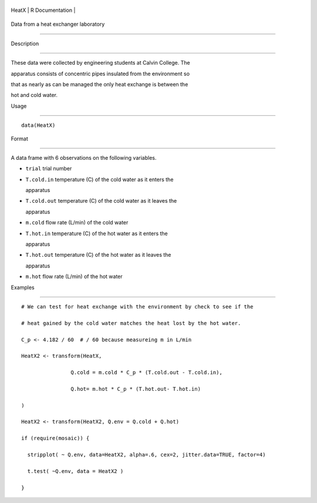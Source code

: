 +---------+-------------------+
| HeatX   | R Documentation   |
+---------+-------------------+

Data from a heat exchanger laboratory
-------------------------------------

Description
~~~~~~~~~~~

These data were collected by engineering students at Calvin College. The
apparatus consists of concentric pipes insulated from the environment so
that as nearly as can be managed the only heat exchange is between the
hot and cold water.

Usage
~~~~~

::

    data(HeatX)

Format
~~~~~~

A data frame with 6 observations on the following variables.

-  ``trial`` trial number

-  ``T.cold.in`` temperature (C) of the cold water as it enters the
   apparatus

-  ``T.cold.out`` temperature (C) of the cold water as it leaves the
   apparatus

-  ``m.cold`` flow rate (L/min) of the cold water

-  ``T.hot.in`` temperature (C) of the hot water as it enters the
   apparatus

-  ``T.hot.out`` temperature (C) of the hot water as it leaves the
   apparatus

-  ``m.hot`` flow rate (L/min) of the hot water

Examples
~~~~~~~~

::

    # We can test for heat exchange with the environment by check to see if the 
    # heat gained by the cold water matches the heat lost by the hot water.
    C_p <- 4.182 / 60  # / 60 because measureing m in L/min
    HeatX2 <- transform(HeatX, 
                    Q.cold = m.cold * C_p * (T.cold.out - T.cold.in),
                    Q.hot= m.hot * C_p * (T.hot.out- T.hot.in)
    )
    HeatX2 <- transform(HeatX2, Q.env = Q.cold + Q.hot)
    if (require(mosaic)) {
      stripplot( ~ Q.env, data=HeatX2, alpha=.6, cex=2, jitter.data=TRUE, factor=4)
      t.test( ~Q.env, data = HeatX2 )
    }
